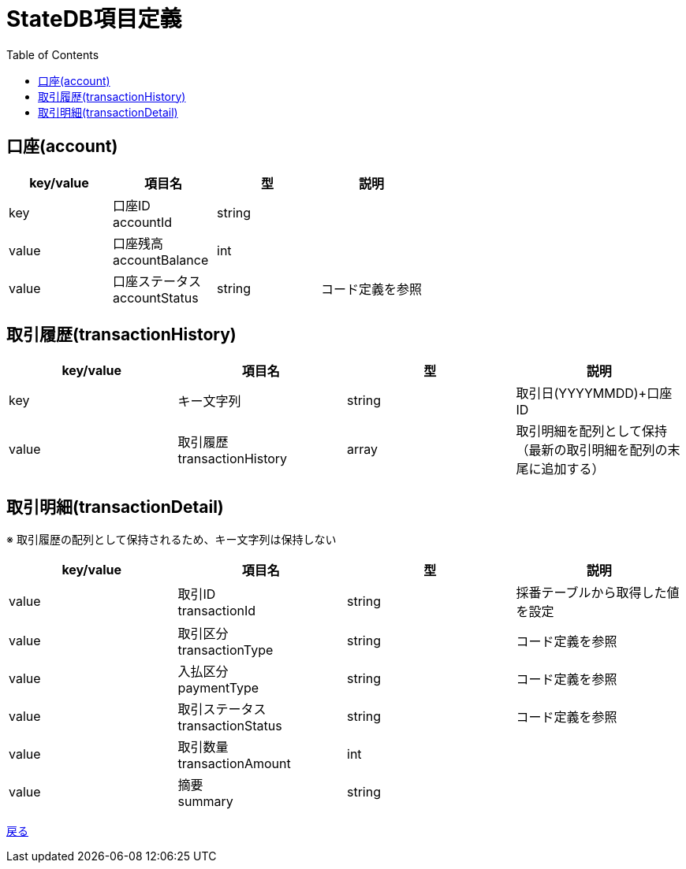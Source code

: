 = StateDB項目定義
:toc: left

== 口座(account)
[cols="4*" options="header"]
|====
|key/value|項目名|型|説明
|key|口座ID + 
accountId|string|
|value|口座残高 + 
accountBalance|int|
|value|口座ステータス + 
accountStatus|string|コード定義を参照
|====

== 取引履歴(transactionHistory)
[cols="4*" options="header"]
|====
|key/value|項目名|型|説明
|key|キー文字列|string|取引日(YYYYMMDD)+口座ID
|value|取引履歴 + 
transactionHistory|array|取引明細を配列として保持（最新の取引明細を配列の末尾に追加する）
|====

== 取引明細(transactionDetail)
※ 取引履歴の配列として保持されるため、キー文字列は保持しない
[cols="4*" options="header"]
|====
|key/value|項目名|型|説明
|value|取引ID + 
transactionId|string|採番テーブルから取得した値を設定
|value|取引区分 + 
transactionType|string|コード定義を参照
|value|入払区分 + 
paymentType|string|コード定義を参照
|value|取引ステータス + 
transactionStatus|string|コード定義を参照
|value|取引数量 + 
transactionAmount|int|
|value|摘要 + 
summary|string|
|====

https://apollon6.github.io/maeda-coin-design/index.html[戻る]
